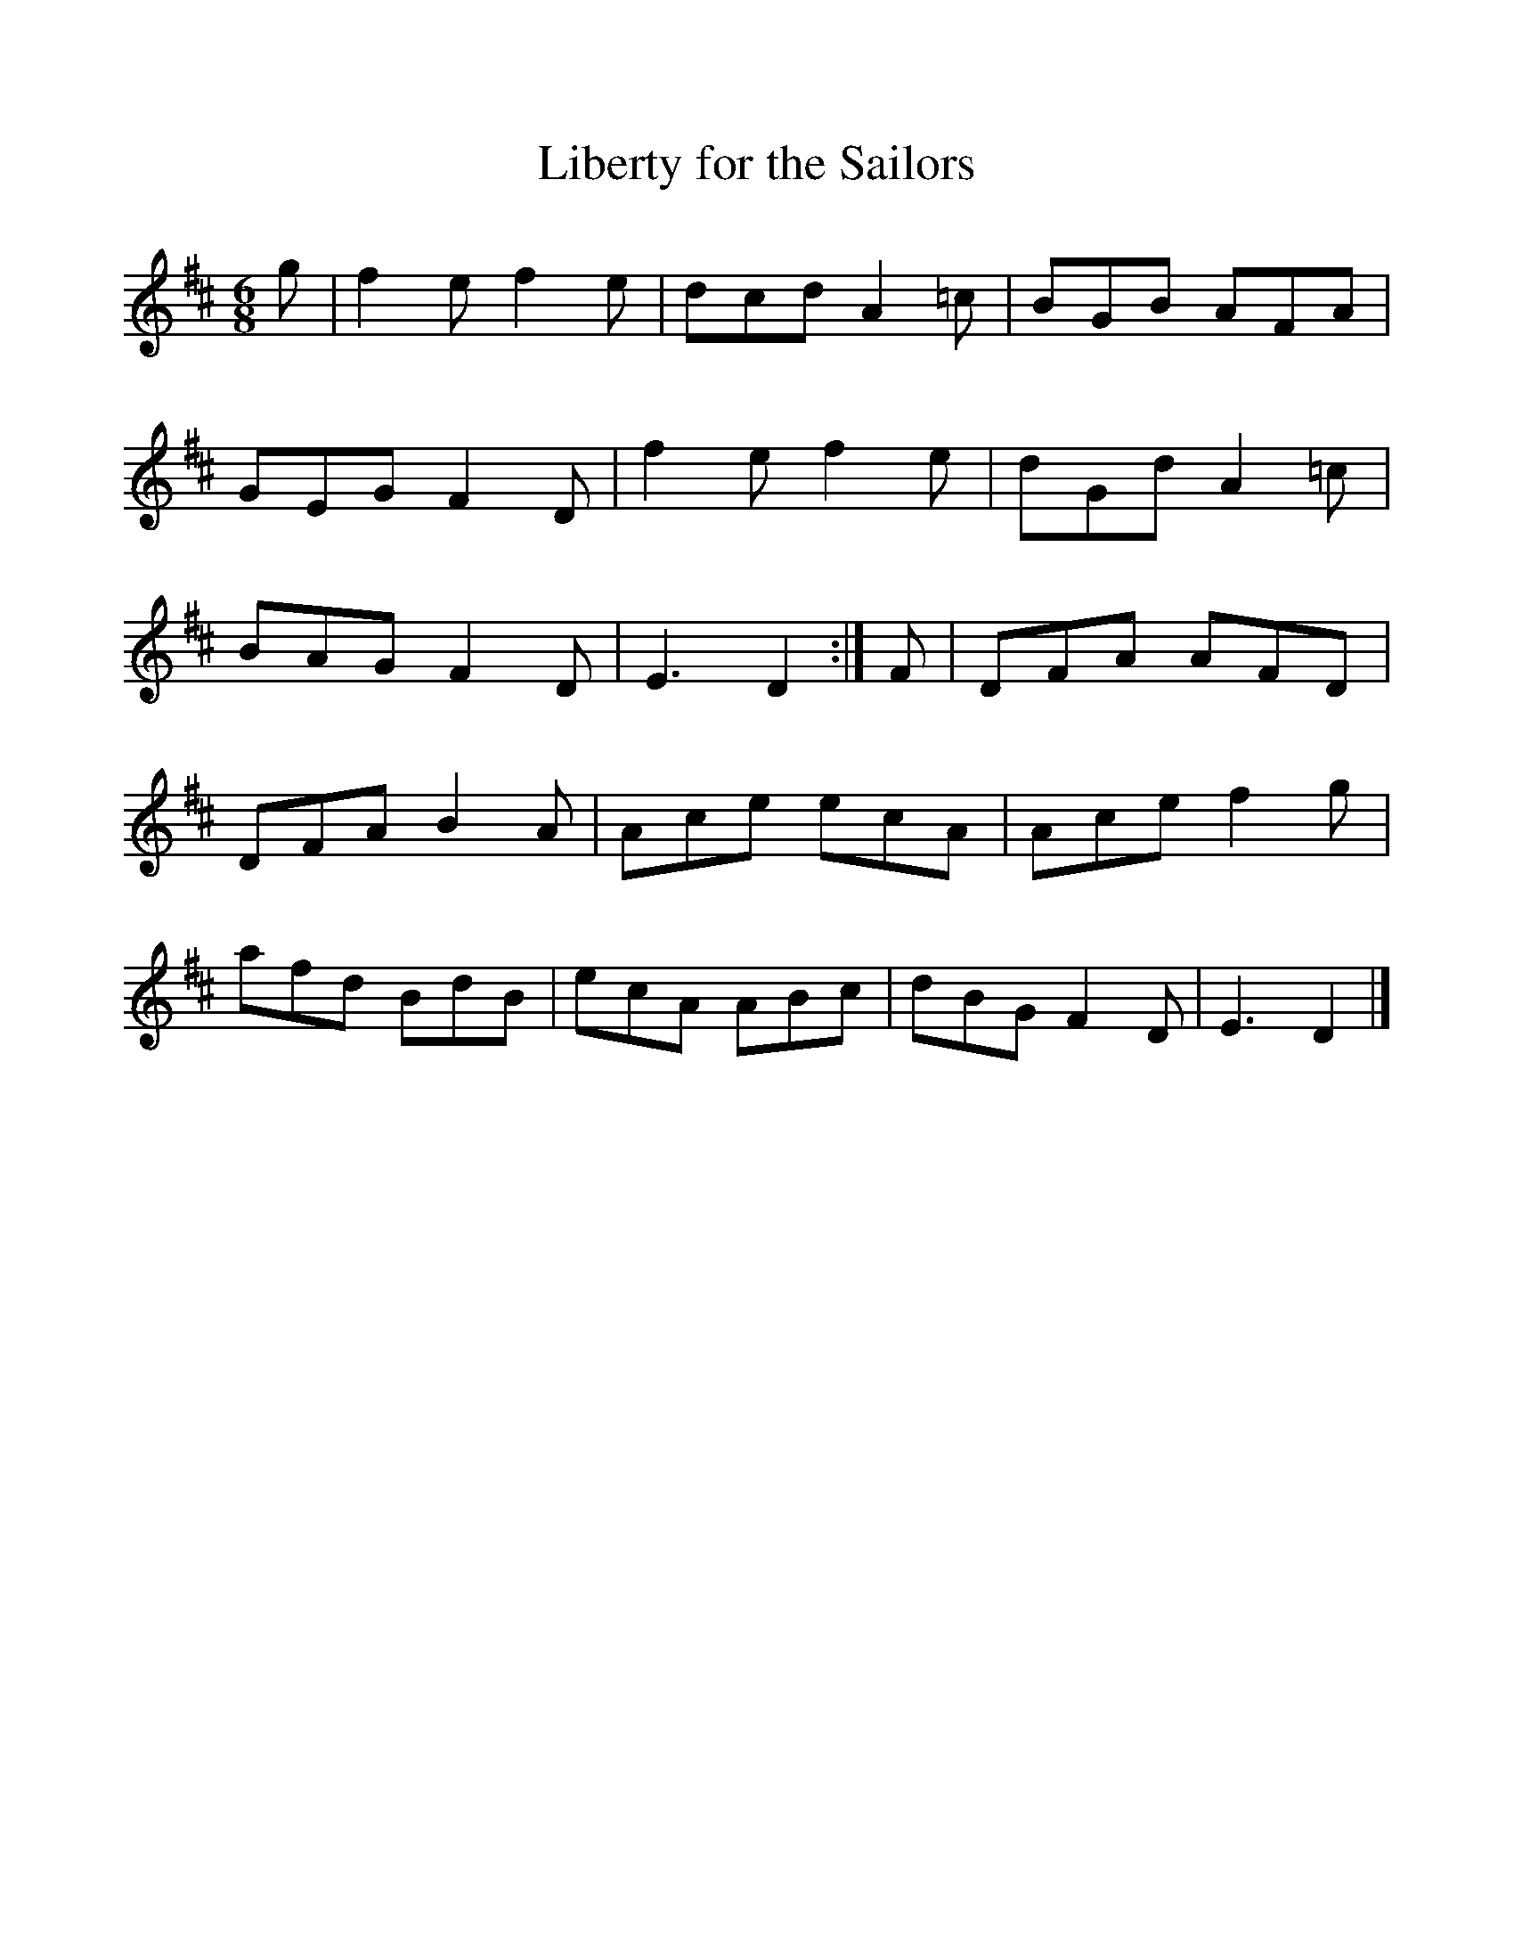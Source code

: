 %%scale 1
X:1   
T:Liberty for the Sailors
B: Songs and Ballads of Northern England, Walter Scott Ltd
Z:J Collingwood Bruce and John Stokoe
F:http://www.folkinfo.org/songs
M:6/8 
L:1/8 
K:D
g |f2 e f2 e |dcd A2 =c |BGB AFA |
GEG F2 D |f2 e f2 e |dGd A2 =c |
BAG F2 D |E3 D2 :| F |DFA AFD |
DFA B2 A |Ace ecA |Ace f2 g |
afd BdB |ecA ABc |dBG F2 D |E3 D2 |]